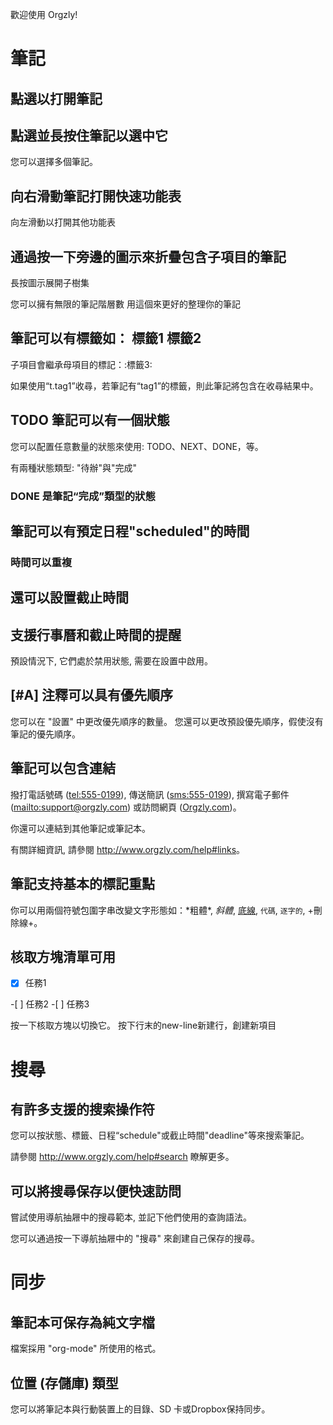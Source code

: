 歡迎使用 Orgzly!

* 筆記
** 點選以打開筆記
** 點選並長按住筆記以選中它

您可以選擇多個筆記。

** 向右滑動筆記打開快速功能表

向左滑動以打開其他功能表

** 通過按一下旁邊的圖示來折疊包含子項目的筆記

長按圖示展開子樹集

您可以擁有無限的筆記階層數
用這個來更好的整理你的筆記

** 筆記可以有標籤如： :標籤1:標籤2:
子項目會繼承母項目的標記：:標籤3:

如果使用“t.tag1”收尋，若筆記有“tag1”的標籤，則此筆記將包含在收尋結果中。

** TODO 筆記可以有一個狀態

您可以配置任意數量的狀態來使用: TODO、NEXT、DONE，等。

有兩種狀態類型: "待辦"與"完成"

*** DONE 是筆記“完成”類型的狀態
CLOSED: [2018-01-24 Wed 17:00]

** 筆記可以有預定日程"scheduled"的時間
SCHEDULED: <2015-02-20 Fri 15:15>

*** 時間可以重複
SCHEDULED: <2015-02-16 Mon .+2d>

** 還可以設置截止時間
DEADLINE: <2018-02-20 Sat>

** 支援行事曆和截止時間的提醒

預設情況下, 它們處於禁用狀態, 需要在設置中啟用。

** [#A] 注釋可以具有優先順序

您可以在 "設置" 中更改優先順序的數量。 您還可以更改預設優先順序，假使沒有筆記的優先順序。

** 筆記可以包含連結

撥打電話號碼 (tel:555-0199), 傳送簡訊 (sms:555-0199), 撰寫電子郵件 (mailto:support@orgzly.com) 或訪問網頁 ([[http://www.orgzly.com][Orgzly.com]])。

你還可以連結到其他筆記或筆記本。

有關詳細資訊, 請參閱 http://www.orgzly.com/help#links。

** 筆記支持基本的標記重點

你可以用兩個符號包圍字串改變文字形態如：*粗體*, /斜體/, _底線_, =代碼=, ~逐字的~, +刪除線+。

** 核取方塊清單可用

- [X] 任務1
-[ ] 任務2
-[ ] 任務3

按一下核取方塊以切換它。 按下行末的new-line新建行，創建新項目

* 搜尋
** 有許多支援的搜索操作符

您可以按狀態、標籤、日程“schedule"或截止時間"deadline"等來搜索筆記。

請參閱 http://www.orgzly.com/help#search 瞭解更多。

** 可以將搜尋保存以便快速訪問

嘗試使用導航抽屜中的搜尋範本, 並記下他們使用的查詢語法。

您可以通過按一下導航抽屜中的 "搜尋" 來創建自己保存的搜尋。

* 同步

** 筆記本可保存為純文字檔

檔案採用 "org-mode" 所使用的格式。

** 位置 (存儲庫) 類型

您可以將筆記本與行動裝置上的目錄、SD 卡或Dropbox保持同步。
